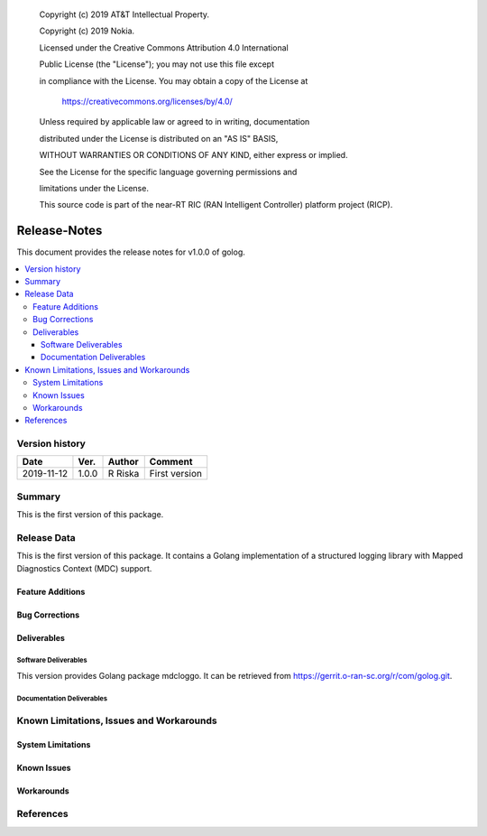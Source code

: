    Copyright (c) 2019 AT&T Intellectual Property.

   Copyright (c) 2019 Nokia.


   Licensed under the Creative Commons Attribution 4.0 International

   Public License (the "License"); you may not use this file except

   in compliance with the License. You may obtain a copy of the License at


       https://creativecommons.org/licenses/by/4.0/


   Unless required by applicable law or agreed to in writing, documentation

   distributed under the License is distributed on an "AS IS" BASIS,

   WITHOUT WARRANTIES OR CONDITIONS OF ANY KIND, either express or implied.

   See the License for the specific language governing permissions and

   limitations under the License.

   This source code is part of the near-RT RIC (RAN Intelligent Controller) platform project (RICP).

Release-Notes
=============


This document provides the release notes for v1.0.0 of golog.

.. contents::
   :depth: 3
   :local:


Version history
---------------

+--------------------+--------------------+--------------------+--------------------+
| **Date**           | **Ver.**           | **Author**         | **Comment**        |
|                    |                    |                    |                    |
+--------------------+--------------------+--------------------+--------------------+
| 2019-11-12         | 1.0.0              | R Riska            | First version      |
|                    |                    |                    |                    |
+--------------------+--------------------+--------------------+--------------------+


Summary
-------

This is the first version of this package.




Release Data
------------
This is the first version of this package.
It contains a Golang implementation of a structured logging library with Mapped Diagnostics Context (MDC) support.




Feature Additions
^^^^^^^^^^^^^^^^^

Bug Corrections
^^^^^^^^^^^^^^^

Deliverables
^^^^^^^^^^^^

Software Deliverables
+++++++++++++++++++++

This version provides Golang package mdcloggo.
It can be retrieved from https://gerrit.o-ran-sc.org/r/com/golog.git.



Documentation Deliverables
++++++++++++++++++++++++++




Known Limitations, Issues and Workarounds
-----------------------------------------

System Limitations
^^^^^^^^^^^^^^^^^^



Known Issues
^^^^^^^^^^^^

Workarounds
^^^^^^^^^^^





References
----------


